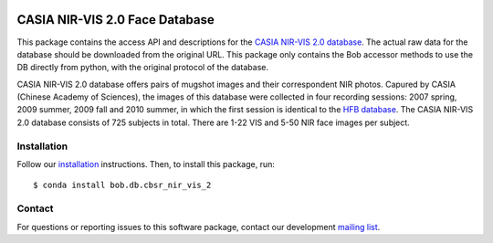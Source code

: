 .. vim: set fileencoding=utf-8 :
.. Tiago de Freitas Pereira <tiago.pereira@idiap.ch>
.. Thu Sep  4 11:35:05 CEST 2014

.. image:: http://img.shields.io/badge/docs-v2.0.5-yellow.png
   :target: https://www.idiap.ch/software/bob/docs/bob/bob.db.cbsr_nir_vis_2/v2.0.5/index.html
.. image:: http://img.shields.io/badge/docs-latest-orange.png
   :target: https://www.idiap.ch/software/bob/docs/bob/bob.db.cbsr_nir_vis_2/master/index.html
.. image:: https://gitlab.idiap.ch/bob/bob.db.cbsr_nir_vis_2/badges/v2.0.5/build.svg
   :target: https://gitlab.idiap.ch/bob/bob.db.cbsr_nir_vis_2/commits/v2.0.5
.. image:: https://img.shields.io/badge/gitlab-project-0000c0.svg
   :target: https://gitlab.idiap.ch/bob/bob.db.cbsr_nir_vis_2
.. image:: http://img.shields.io/pypi/v/bob.db.cbsr_nir_vis_2.png
   :target: https://pypi.python.org/pypi/bob.db.cbsr_nir_vis_2
.. image:: https://img.shields.io/badge/original-data--files-a000a0.png
   :target: http://www.cbsr.ia.ac.cn/english/NIR-VIS-2.0-Database.html

=================================
 CASIA NIR-VIS 2.0 Face Database
=================================

This package contains the access API and descriptions for the `CASIA NIR-VIS
2.0 database <http://www.cbsr.ia.ac.cn/english/NIR-VIS-2.0-Database.html>`_.
The actual raw data for the database should be downloaded from the original
URL. This package only contains the Bob accessor methods to use the DB
directly from python, with the original protocol of the database.

CASIA NIR-VIS 2.0 database offers pairs of mugshot images and their
correspondent NIR photos. Capured by CASIA (Chinese Academy of Sciences), the
images of this database were collected in four recording sessions: 2007 spring,
2009 summer, 2009 fall and 2010 summer, in which the first session is identical
to the `HFB database <http://www.cbsr.ia.ac.cn/english/HFB%20Databases.asp>`_.
The CASIA NIR-VIS 2.0 database consists of 725 subjects in total. There are
1-22 VIS and 5-50 NIR face images per subject.

Installation
------------

Follow our `installation`_ instructions. Then, to install this package, run::
   
   $ conda install bob.db.cbsr_nir_vis_2


Contact
-------

For questions or reporting issues to this software package, contact our
development `mailing list`_.


.. Place your references here:
.. _bob: https://www.idiap.ch/software/bob
.. _installation: https://gitlab.idiap.ch/bob/bob/wikis/Installation
.. _mailing list: https://groups.google.com/forum/?fromgroups#!forum/bob-devel
